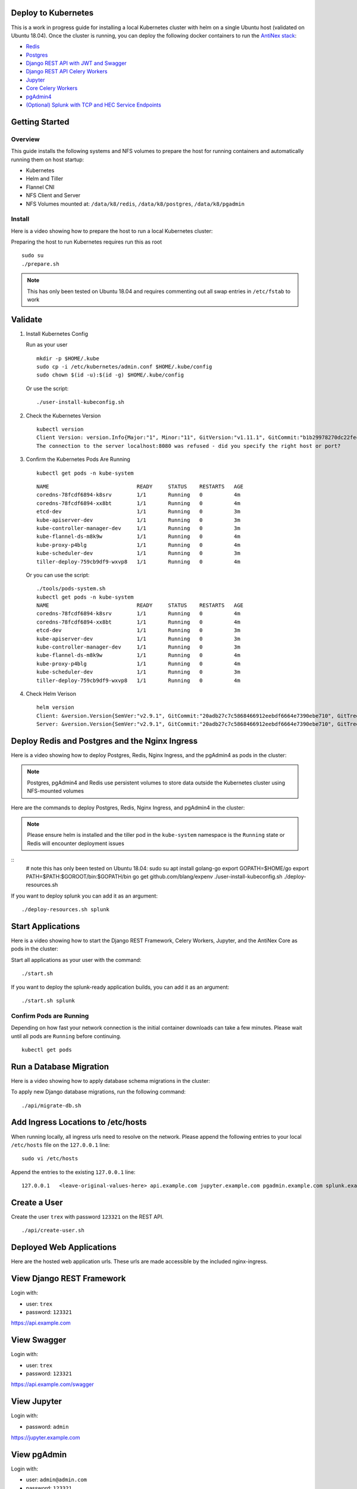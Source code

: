 Deploy to Kubernetes
--------------------

This is a work in progress guide for installing a local Kubernetes cluster with helm on a single Ubuntu host (validated on Ubuntu 18.04). Once the cluster is running, you can deploy the following docker containers to run the `AntiNex stack <https://github.com/jay-johnson/train-ai-with-django-swagger-jwt>`__:

- `Redis <https://hub.docker.com/r/bitnami/redis/>`__
- `Postgres <https://github.com/CrunchyData/crunchy-containers>`__
- `Django REST API with JWT and Swagger <https://github.com/jay-johnson/deploy-to-kubernetes/blob/master/api/deployment.yml>`__
- `Django REST API Celery Workers <https://github.com/jay-johnson/deploy-to-kubernetes/blob/master/worker/deployment.yml>`__
- `Jupyter <https://github.com/jay-johnson/deploy-to-kubernetes/blob/master/jupyter/deployment.yml>`__
- `Core Celery Workers <https://github.com/jay-johnson/deploy-to-kubernetes/blob/master/core/deployment.yml>`__
- `pgAdmin4 <https://github.com/jay-johnson/deploy-to-kubernetes/blob/master/pgadmin/crunchy-template-http.json>`__
- `(Optional) Splunk with TCP and HEC Service Endpoints <https://github.com/jay-johnson/deploy-to-kubernetes/blob/master/splunk/deployment.yml>`__

Getting Started
---------------

Overview
========

This guide installs the following systems and NFS volumes to prepare the host for running containers and automatically running them on host startup:

- Kubernetes
- Helm and Tiller
- Flannel CNI
- NFS Client and Server
- NFS Volumes mounted at: ``/data/k8/redis``, ``/data/k8/postgres``, ``/data/k8/pgadmin``

Install
=======

Here is a video showing how to prepare the host to run a local Kubernetes cluster:

.. raw:: html

    <a href="https://asciinema.org/a/193463?autoplay=1" target="_blank"><img src="https://asciinema.org/a/193463.png"/></a>

Preparing the host to run Kubernetes requires run this as root

::

    sudo su
    ./prepare.sh

.. note:: This has only been tested on Ubuntu 18.04 and requires commenting out all swap entries in ``/etc/fstab`` to work

Validate
--------

#.  Install Kubernetes Config

    Run as your user

    ::

        mkdir -p $HOME/.kube
        sudo cp -i /etc/kubernetes/admin.conf $HOME/.kube/config
        sudo chown $(id -u):$(id -g) $HOME/.kube/config

    Or use the script:

    ::

        ./user-install-kubeconfig.sh

#.  Check the Kubernetes Version

    ::

        kubectl version
        Client Version: version.Info{Major:"1", Minor:"11", GitVersion:"v1.11.1", GitCommit:"b1b29978270dc22fecc592ac55d903350454310a", GitTreeState:"clean", BuildDate:"2018-07-17T18:53:20Z", GoVersion:"go1.10.3", Compiler:"gc", Platform:"linux/amd64"}
        The connection to the server localhost:8080 was refused - did you specify the right host or port?

#.  Confirm the Kubernetes Pods Are Running

    ::

        kubectl get pods -n kube-system

    ::

        NAME                            READY     STATUS    RESTARTS   AGE
        coredns-78fcdf6894-k8srv        1/1       Running   0          4m
        coredns-78fcdf6894-xx8bt        1/1       Running   0          4m
        etcd-dev                        1/1       Running   0          3m
        kube-apiserver-dev              1/1       Running   0          3m
        kube-controller-manager-dev     1/1       Running   0          3m
        kube-flannel-ds-m8k9w           1/1       Running   0          4m
        kube-proxy-p4blg                1/1       Running   0          4m
        kube-scheduler-dev              1/1       Running   0          3m
        tiller-deploy-759cb9df9-wxvp8   1/1       Running   0          4m

    Or you can use the script:

    ::

        ./tools/pods-system.sh
        kubectl get pods -n kube-system
        NAME                            READY     STATUS    RESTARTS   AGE
        coredns-78fcdf6894-k8srv        1/1       Running   0          4m
        coredns-78fcdf6894-xx8bt        1/1       Running   0          4m
        etcd-dev                        1/1       Running   0          3m
        kube-apiserver-dev              1/1       Running   0          3m
        kube-controller-manager-dev     1/1       Running   0          3m
        kube-flannel-ds-m8k9w           1/1       Running   0          4m
        kube-proxy-p4blg                1/1       Running   0          4m
        kube-scheduler-dev              1/1       Running   0          3m
        tiller-deploy-759cb9df9-wxvp8   1/1       Running   0          4m

#.  Check Helm Verison

    ::

        helm version
        Client: &version.Version{SemVer:"v2.9.1", GitCommit:"20adb27c7c5868466912eebdf6664e7390ebe710", GitTreeState:"clean"}
        Server: &version.Version{SemVer:"v2.9.1", GitCommit:"20adb27c7c5868466912eebdf6664e7390ebe710", GitTreeState:"clean"}

Deploy Redis and Postgres and the Nginx Ingress
-----------------------------------------------

Here is a video showing how to deploy Postgres, Redis, Nginx Ingress, and the pgAdmin4 as pods in the cluster:

.. raw:: html

    <a href="https://asciinema.org/a/193476?autoplay=1" target="_blank"><img src="https://asciinema.org/a/193476.png"/></a>

.. note:: Postgres, pgAdmin4 and Redis use persistent volumes to store data outside the Kubernetes cluster using NFS-mounted volumes

Here are the commands to deploy Postgres, Redis, Nginx Ingress, and pgAdmin4 in the cluster:

.. note:: Please ensure helm is installed and the tiller pod in the ``kube-system`` namespace is the ``Running`` state or Redis will encounter deployment issues

::
    # note this has only been tested on Ubuntu 18.04:
    sudo su
    apt install golang-go
    export GOPATH=$HOME/go
    export PATH=$PATH:$GOROOT/bin:$GOPATH/bin
    go get github.com/blang/expenv
    ./user-install-kubeconfig.sh
    ./deploy-resources.sh

If you want to deploy splunk you can add it as an argument:

::

    ./deploy-resources.sh splunk

Start Applications
------------------

Here is a video showing how to start the Django REST Framework, Celery Workers, Jupyter, and the AntiNex Core as pods in the cluster:

.. raw:: html

    <a href="https://asciinema.org/a/193485?autoplay=1" target="_blank"><img src="https://asciinema.org/a/193485.png"/></a>

Start all applications as your user with the command:

::

    ./start.sh

If you want to deploy the splunk-ready application builds, you can add it as an argument:

::

    ./start.sh splunk

Confirm Pods are Running
========================

Depending on how fast your network connection is the initial container downloads can take a few minutes. Please wait until all pods are ``Running`` before continuing.

::

    kubectl get pods

Run a Database Migration
------------------------

Here is a video showing how to apply database schema migrations in the cluster:

.. raw:: html

    <a href="https://asciinema.org/a/193491?autoplay=1" target="_blank"><img src="https://asciinema.org/a/193491.png"/></a>

To apply new Django database migrations, run the following command:

::

    ./api/migrate-db.sh

Add Ingress Locations to /etc/hosts
-----------------------------------

When running locally, all ingress urls need to resolve on the network. Please append the following entries to your local ``/etc/hosts`` file on the ``127.0.0.1`` line:

::

    sudo vi /etc/hosts

Append the entries to the existing ``127.0.0.1`` line:

::

    127.0.0.1   <leave-original-values-here> api.example.com jupyter.example.com pgadmin.example.com splunk.example.com splunkapi.example.com splunktcp.example.com

Create a User
-------------

Create the user ``trex`` with password ``123321`` on the REST API.

::

    ./api/create-user.sh

Deployed Web Applications
-------------------------

Here are the hosted web application urls. These urls are made accessible by the included nginx-ingress.

View Django REST Framework
--------------------------

Login with:

- user: ``trex``
- password: ``123321``

https://api.example.com

View Swagger
------------

Login with:

- user: ``trex``
- password: ``123321``

https://api.example.com/swagger

View Jupyter
------------

Login with:

- password: ``admin``

https://jupyter.example.com

View pgAdmin
------------

Login with:

- user: ``admin@admin.com``
- password: ``123321``

https://pgadmin.example.com

View Splunk
-----------

Login with:

- user: ``trex``
- password: ``123321``

https://splunk.example.com

Training AI with the Django REST API
------------------------------------

These steps install the `AntiNex python client <https://github.com/jay-johnson/antinex-client>`__ for training a deep neural network to predict attack packets from recorded network data (all of which is already included in the docker containers).

#.  Create a virtual environment and install the client

    ::

        virtualenv -p python3 /opt/venv && source /opt/venv/bin/activate
        pip install antinex-client

#.  Watch the application logs


    From a separate terminal, you can tail the Django REST API logs with the command:

    ::

        ./api/logs.sh

    From a separate terminal, you can tail the Django Celery Worker logs with the command:

    ::

        ./worker/logs.sh

    From a separate terminal, you can tail the AntiNex Core Worker logs with the command:

    ::

        ./core/logs.sh

    .. note::  Use ``ctrl + c`` to stop these log tailing commands

Train a Deep Neural Network on Kubernetes
-----------------------------------------

With virtual environment set up, we can use the client to train a deep neural network with the included datasets:

.. note:: this can take a few minutes to finish depending on your hosting resources

::

    ai_train_dnn.py \
        -a https://api.example.com \
        -u trex \
        -p 123321 \
        -f ./tests/scaler-full-django-antinex-simple.json

Standalone Deployments
----------------------

Below are steps to manually deploy each component in the stack with Kubernetes.

Deploy Redis
------------

::

    ./redis/run.sh

Or manually with the commands:

::

    echo "deploying persistent volume for redis" 
    kubectl apply -f ./redis/pv.yml
    echo "deploying Bitnami redis stable with helm" 
    helm install \
        --name redis stable/redis \
        --set rbac.create=true \
        --values ./redis/redis.yml

Confirm Connectivity
====================

The following commands assume you have ``redis-tools`` installed (``sudo apt-get install redis-tools``).

::

    redis-cli -h $(kubectl describe pod redis-master-0 | grep IP | awk '{print $NF}') -p 6379
    10.244.0.81:6379> info
    10.244.0.81:6379> exit

Debug Redis Cluster
===================

#.  Examine Redis Master

    ::

        kubectl describe pod redis-master-0

#.  Examine Persistent Volume Claim

    ::

        kubectl get pvc
        NAME                        STATUS    VOLUME     CAPACITY   ACCESS MODES   STORAGECLASS   AGE
        redis-data-redis-master-0   Bound     redis-pv   10G        RWO                           17s

#.  Examine Persistent Volume

    ::

        kubectl get pv
        NAME       CAPACITY   ACCESS MODES   RECLAIM POLICY   STATUS    CLAIM                               STORAGECLASS   REASON    AGE
        redis-pv   10G        RWO            Retain           Bound     default/redis-data-redis-master-0                            19s

Possible Errors
===============

#.  Create the Persistent Volumes

    ::

        Warning  FailedMount       2m               kubelet, dev       MountVolume.SetUp failed for volume "redis-pv" : mount failed: exit status 32

    ::

        ./tools/create-pvs.sh

Delete Redis
============

::

    helm del --purge redis
    release "redis" deleted

Delete Persistent Volume and Claim
==================================

#.  Delete Claim

    ::

        kubectl delete pvc redis-data-redis-master-0

#.  Delete Volume

    ::

        kubectl delete pv redis-pv
        persistentvolume "redis-pv" deleted

Deploy Postgres
---------------

Install Go
==========

Using Crunchy Data's postgres containers requires having go installed:

::

    # note this has only been tested on Ubuntu 18.04:
    sudo apt install golang-go
    export GOPATH=$HOME/go
    export PATH=$PATH:$GOROOT/bin:$GOPATH/bin
    go get github.com/blang/expenv

Start
=====

Start the `Postgres container <https://github.com/jay-johnson/deploy-to-kubernetes/blob/master/postgres/deployment.yml>`__ within Kubernetes:

::

    ./postgres/run.sh

Debug Postgres
==============

#.  Examine Postgres

    ::

        kubectl describe pod primary

        Type    Reason     Age   From               Message
        ----    ------     ----  ----               -------
        Normal  Scheduled  2m    default-scheduler  Successfully assigned default/primary to dev
        Normal  Pulling    2m    kubelet, dev       pulling image "crunchydata/crunchy-postgres:centos7-10.4-1.8.3"
        Normal  Pulled     2m    kubelet, dev       Successfully pulled image "crunchydata/crunchy-postgres:centos7-10.4-1.8.3"
        Normal  Created    2m    kubelet, dev       Created container
        Normal  Started    2m    kubelet, dev       Started container

#.  Examine Persistent Volume Claim

    ::

        kubectl get pvc
        NAME                        STATUS    VOLUME           CAPACITY   ACCESS MODES   STORAGECLASS   AGE
        primary-pgdata              Bound     primary-pgdata   400M       RWX                           4m
        redis-data-redis-master-0   Bound     redis-pv         10G        RWO                           32m

#.  Examine Persistent Volume

    ::

        kubectl get pv
        NAME             CAPACITY   ACCESS MODES   RECLAIM POLICY   STATUS    CLAIM                               STORAGECLASS   REASON    AGE
        primary-pgdata   400M       RWX            Retain           Bound     default/primary-pgdata                                       3m
        redis-pv         10G        RWO            Retain           Bound     default/redis-data-redis-master-0                            32m

#.  Check the NFS Server IP

    If you see something about ``mount -t nfs <IP>:/data/k8/postgres``` when running ``describe pod primary`` like:

    ::

        Mounting arguments: --description=Kubernetes transient mount for /var/lib/kubelet/pods/6c1bfb39-8be2-11e8-8381-0800270864a8/volumes/kubernetes.io~nfs/primary-pgdata --scope -- mount -t nfs 192.168.0.35:/data/k8/postgres /var/lib/kubelet/pods/6c1bfb39-8be2-11e8-8381-0800270864a8/volumes/kubernetes.io~nfs/primary-pgdata

    Then please delete the pv, pvc and primary postgres deployment before recreating the pv with the correct host ip address.

    ::

        kubectl delete service primary
        kubectl delete pod primary
        kubectl delete pvc primary-pgdata
        kubectl delete pv primary-pgdata

    ::

        export CCP_NFS_IP=<NFS Server's IP Address>
        ./postgres/run.sh

Deploy pgAdmin
--------------

Please confirm go is installed with the `Install Go section <https://github.com/jay-johnson/deploy-to-kubernetes#install-go>`__.

Start
=====

Start the `pgAdmin4 container <https://github.com/jay-johnson/deploy-to-kubernetes/blob/master/pgadmin/deployment.yml>`__ within Kubernetes:

::

    ./pgadmin/run.sh

Get Logs
========

::

    ./pgadmin/logs.sh

SSH into pgAdmin
================

::

    ./pgadmin/ssh.sh

Deploy Django REST API
----------------------

Use these commands to manage the `Django REST Framework pods <https://github.com/jay-johnson/deploy-to-kubernetes/blob/master/api/deployment.yml>`__ within Kubernetes.

Start
=====

::

    ./api/run.sh

Run a Database Migration
========================

To apply a django database migration run the following command:

::

    ./api/migrate-db.sh

Get Logs
========

::

    ./api/logs.sh

SSH into the API
================

::

    ./api/ssh.sh

Deploy Django Celery Workers
----------------------------

Use these commands to manage the `Django Celery Worker pods <https://github.com/jay-johnson/deploy-to-kubernetes/blob/master/worker/deployment.yml>`__ within Kubernetes.

Start
=====

::

    ./worker/run.sh

Get Logs
========

::

    ./worker/logs.sh

SSH into the Worker
===================

::

    ./worker/ssh.sh

Deploy AntiNex Core
-------------------

Use these commands to manage the `Backend AntiNex Core pods <https://github.com/jay-johnson/deploy-to-kubernetes/blob/master/core/deployment.yml>`__ within Kubernetes.

Start
=====

::

    ./core/run.sh

Get Logs
========

::

    ./core/logs.sh

SSH into the API
================

::

    ./core/ssh.sh

Deploy Jupyter
--------------

Use these commands to manage the `Jupyter pods <https://github.com/jay-johnson/deploy-to-kubernetes/blob/master/jupyter/deployment.yml>`__ within Kubernetes.

Start
=====

::

    ./jupyter/run.sh

Login to Jupyter
================

Login with:

- password: ``admin``

https://jupyter.example.com

Get Logs
========

::

    ./jupyter/logs.sh

SSH into Jupyter
================

::

    ./jupyter/ssh.sh

Deploy Splunk
-------------

Use these commands to manage the `Splunk container <https://github.com/jay-johnson/deploy-to-kubernetes/blob/master/splunk/deployment.yml>`__ within Kubernetes.

Start
=====

::

    ./splunk/run.sh

Login to Splunk
===============

Login with:

- user: ``trex``
- password: ``123321``

https://splunk.example.com

Searching in Splunk
-------------------

Here is the splunk searching command line tool I use with these included applications:

https://github.com/jay-johnson/spylunking

With search example documentation:

https://spylunking.readthedocs.io/en/latest/scripts.html#examples

Search using Spylunking
-----------------------

Find logs in splunk using the ``sp`` command line tool:

::

    sp -q 'index="antinex" | reverse' -u trex -p 123321 -a $(./splunk/get-api-fqdn.sh) -i antinex

Find Django REST API Logs in Splunk
-----------------------------------

::

    sp -q 'index="antinex" AND name=api | head 20 | reverse' -u trex -p 123321 -a $(./splunk/get-api-fqdn.sh) -i antinex

Find Django Celery Worker Logs in Splunk
----------------------------------------

::

    sp -q 'index="antinex" AND name=worker | head 20 | reverse' -u trex -p 123321 -a $(./splunk/get-api-fqdn.sh) -i antinex

Find Core Logs in Splunk
------------------------

::

    sp -q 'index="antinex" AND name=core | head 20 | reverse' -u trex -p 123321 -a $(./splunk/get-api-fqdn.sh) -i antinex

Find Jupyter Logs in Splunk
---------------------------

::

    sp -q 'index="antinex" AND name=jupyter | head 20 | reverse' -u trex -p 123321 -a $(./splunk/get-api-fqdn.sh) -i antinex

Example for debugging ``sp`` splunk connectivity from inside an API Pod:

::

    kubectl exec -it api-59496ccb5f-2wp5t -n default echo 'starting search' && /bin/bash -c "source /opt/venv/bin/activate && sp -q 'index="antinex" AND hostname=local' -u trex -p 123321 -a 10.101.107.205:8089 -i antinex"

Get Logs
========

::

    ./splunk/logs.sh

SSH into Splunk
===============

::

    ./splunk/ssh.sh

Deploy Nginx Ingress
--------------------

This project is currently using the `nginx-ingress <https://github.com/nginxinc/kubernetes-ingress>`__ instead of the `Kubernetes Ingress using nginx <https://github.com/kubernetes/ingress-nginx>`__. Use these commands to manage and debug the nginx ingress within Kubernetes.

.. note:: The default Yaml file annotations only work with the `nginx-ingress customizations <https://github.com/nginxinc/kubernetes-ingress/tree/master/examples/customization#customization-of-nginx-configuration>`__

Start
=====

::

    ./ingress/run.sh

Get Logs
========

::

    ./ingress/logs.sh

SSH into the Ingress
====================

::

    ./ingress/ssh.sh

View Ingress Nginx Config
-------------------------

When troubleshooting the nginx ingress, it is helpful to view the nginx configs inside the container. Here is how to view the configs:

::

    ./ingress/view-configs.sh

View a Specific Ingress Configuration
-------------------------------------

If you know the pod name and the namespace for the nginx-ingress, then you can view the configs from the command line with:


::

    app_name="jupyter"
    app_name="pgadmin"
    app_name="api"
    use_namespace="default"
    pod_name=$(kubectl get pods -n ${use_namespace} | awk '{print $1}' | grep nginx | head -1)
    kubectl exec -it ${pod_name} -n ${use_namespace} cat /etc/nginx/conf.d/${use_namespace}-${app_name}-ingress.conf

Deploy Splunk
-------------

Start
=====

To deploy splunk you can add the argument ``splunk`` to the `./deploy-resources.sh splunk <https://github.com/jay-johnson/deploy-to-kubernetes/blob/master/deploy-resources.sh>`__ script. Or you can manually run it with the command:

::

    ./splunk/run.sh

Deploy Splunk-Ready Applications
--------------------------------

After deploying the splunk pod, you can deploy the splunk-ready applications with the command:

::

    ./start.sh splunk

Get Logs
========

::

    ./splunk/logs.sh

SSH into Splunk
===============

::

    ./splunk/ssh.sh

View Ingress Config
===================

::

    ./splunk/view-ingress-config.sh

Troubleshooting
---------------

Out of IP Addresses
===================

Flannel can exhaust all available ip addresses in the CIDR network range. When this happens please run the following command to clean up the local cni network files:

::

    ./tools/reset-flannel-cni-networks.sh

Reset Cluster
-------------

Here is a video showing how to reset the local Kubernetes cluster.

.. raw:: html

    <a href="https://asciinema.org/a/193472?autoplay=1" target="_blank"><img src="https://asciinema.org/a/193472.png"/></a>

Please be careful as these commands will shutdown all containers and reset the Kubernetes cluster.

.. note:: All created data should be persisted in the NFS ``/data/k8`` directories

Run as root:

::

    sudo su
    kubeadm reset -f
    ./prepare.sh

Or use the file:

::

    sudo su
    ./tools/cluster-reset.sh

License
-------

Apache 2.0 - Please refer to the LICENSE_ for more details

.. _License: https://github.com/jay-johnson/deploy-to-kubernetes/blob/master/LICENSE

